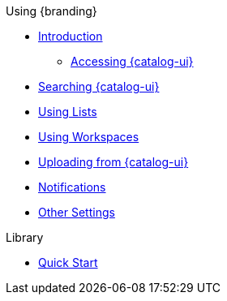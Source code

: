 .Using {branding}

* xref:using-intrigue-intro.adoc[Introduction]
** xref:using-intrigue-intro.adoc#_accessing_intrigue[Accessing {catalog-ui}]
* xref:search.adoc[Searching {catalog-ui}]
* xref:lists.adoc[Using Lists]
* xref:workspaces.adoc[Using Workspaces]
* xref:ui-uploading.adoc[Uploading from {catalog-ui}]
* xref:notifications.adoc[Notifications]
* xref:ui-settings.adoc[Other Settings]

.Library

* xref:quickstart::quickstart-intro.adoc[Quick Start]
